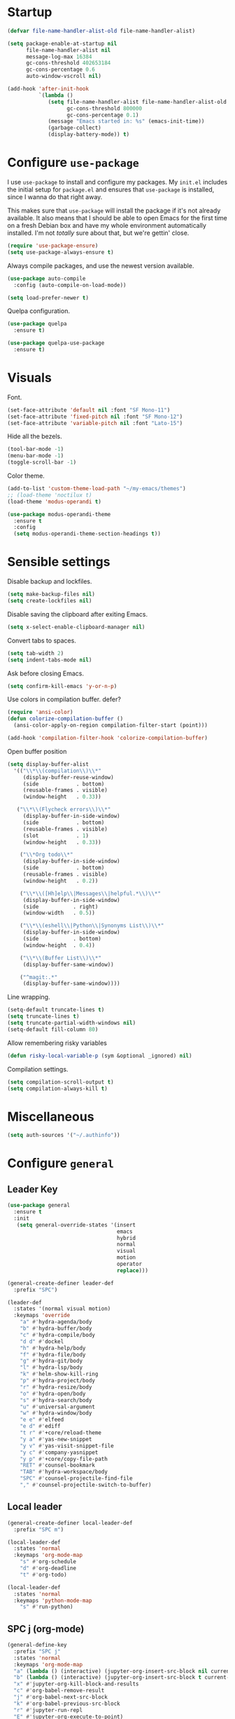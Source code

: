 * Startup
#+begin_src emacs-lisp :results none
  (defvar file-name-handler-alist-old file-name-handler-alist)

  (setq package-enable-at-startup nil
        file-name-handler-alist nil
        message-log-max 16384
        gc-cons-threshold 402653184
        gc-cons-percentage 0.6
        auto-window-vscroll nil)

  (add-hook 'after-init-hook
            `(lambda ()
               (setq file-name-handler-alist file-name-handler-alist-old
                     gc-cons-threshold 800000
                     gc-cons-percentage 0.1)
               (message "Emacs started in: %s" (emacs-init-time))
               (garbage-collect)
               (display-battery-mode)) t)
#+end_src
* Configure =use-package=
I use =use-package= to install and configure my packages. My =init.el=
includes the initial setup for =package.el= and ensures that
=use-package= is installed, since I wanna do that right away.

This makes sure that =use-package= will install the package if it's
not already available. It also means that I should be able to open
Emacs for the first time on a fresh Debian box and have my whole
environment automatically installed. I'm not /totally/ sure about
that, but we're gettin' close.

#+begin_src emacs-lisp :results none
(require 'use-package-ensure)
(setq use-package-always-ensure t)
#+end_src

Always compile packages, and use the newest version available.
#+begin_src emacs-lisp :results none
(use-package auto-compile
  :config (auto-compile-on-load-mode))

(setq load-prefer-newer t)
#+end_src

Quelpa configuration.
#+begin_src emacs-lisp :results none
(use-package quelpa
  :ensure t)

(use-package quelpa-use-package
  :ensure t)
#+end_src

* Visuals
Font.
#+begin_src emacs-lisp :results none
(set-face-attribute 'default nil :font "SF Mono-11")
(set-face-attribute 'fixed-pitch nil :font "SF Mono-12")
(set-face-attribute 'variable-pitch nil :font "Lato-15")
#+end_src
 
Hide all the bezels.
#+begin_src emacs-lisp :results none
(tool-bar-mode -1)
(menu-bar-mode -1)
(toggle-scroll-bar -1)
#+end_src

Color theme.
#+begin_src emacs-lisp :results none
(add-to-list 'custom-theme-load-path "~/my-emacs/themes")
;; (load-theme 'noctilux t)
(load-theme 'modus-operandi t)
#+end_src
 
#+begin_src emacs-lisp :results none
(use-package modus-operandi-theme
  :ensure t
  :config 
  (setq modus-operandi-theme-section-headings t))
#+end_src

* Sensible settings
Disable backup and lockfiles.
#+begin_src emacs-lisp :results none
(setq make-backup-files nil)
(setq create-lockfiles nil)
#+end_src

Disable saving the clipboard after exiting Emacs.
#+begin_src emacs-lisp :results none
(setq x-select-enable-clipboard-manager nil)
#+end_src

Convert tabs to spaces.
#+begin_src emacs-lisp :results none
(setq tab-width 2)
(setq indent-tabs-mode nil)
#+end_src

Ask before closing Emacs.
#+begin_src emacs-lisp :results none
(setq confirm-kill-emacs 'y-or-n-p)
#+end_src

Use colors in compilation buffer.
defer?
#+begin_src emacs-lisp :results none
(require 'ansi-color)
(defun colorize-compilation-buffer ()
  (ansi-color-apply-on-region compilation-filter-start (point)))
  
(add-hook 'compilation-filter-hook 'colorize-compilation-buffer)
#+end_src
  
Open buffer position
#+begin_src emacs-lisp :results none
(setq display-buffer-alist
  '(("\\*\\(compilation\\)\\*"
     (display-buffer-reuse-window)
     (side            . bottom)
     (reusable-frames . visible)
     (window-height   . 0.33))

   ("\\*\\(Flycheck errors\\)\\*"
     (display-buffer-in-side-window)
     (side            . bottom)
     (reusable-frames . visible)
     (slot            . 1)
     (window-height   . 0.33))

    ("\\*Org todo\\*"
     (display-buffer-in-side-window)
     (side            . bottom)
     (reusable-frames . visible)
     (window-height   . 0.2))

    ("\\*\\([Hh]elp\\|Messages\\|helpful.*\\)\\*"
     (display-buffer-in-side-window)
     (side           . right)
     (window-width   . 0.5))

    ("\\*\\(eshell\\|Python\\|Synonyms List\\)\\*"
     (display-buffer-in-side-window)
     (side           . bottom)
     (window-height  . 0.4))

    ("\\*\\(Buffer List\\)\\*"
     (display-buffer-same-window))

    ("^magit:.*"
     (display-buffer-same-window))))
#+end_src

Line wrapping.
#+begin_src emacs-lisp :results none
(setq-default truncate-lines t)
(setq truncate-lines t)
(setq truncate-partial-width-windows nil)
(setq-default fill-column 80)
#+end_src
  
Allow remembering risky variables
#+begin_src emacs-lisp :results none
(defun risky-local-variable-p (sym &optional _ignored) nil)
#+end_src

Compilation settings.
#+begin_src emacs-lisp :results none
(setq compilation-scroll-output t)
(setq compilation-always-kill t)
#+end_src

* Miscellaneous
#+begin_src emacs-lisp :results none
(setq auth-sources '("~/.authinfo"))
#+end_src

* Configure =general=
** Leader Key
#+begin_src emacs-lisp :results none
(use-package general
  :ensure t
  :init
   (setq general-override-states '(insert
                                   emacs
                                   hybrid
                                   normal
                                   visual
                                   motion
                                   operator
                                   replace)))

(general-create-definer leader-def 
  :prefix "SPC")

(leader-def
  :states '(normal visual motion)
  :keymaps 'override
    "a" #'hydra-agenda/body
    "b" #'hydra-buffer/body
    "c" #'hydra-compile/body
    "d d" #'dockel
    "h" #'hydra-help/body
    "f" #'hydra-file/body
    "g" #'hydra-git/body
    "l" #'hydra-lsp/body
    "k" #'helm-show-kill-ring
    "p" #'hydra-project/body
    "r" #'hydra-resize/body
    "o" #'hydra-open/body
    "s" #'hydra-search/body
    "u" #'universal-argument
    "w" #'hydra-window/body
    "e e" #'elfeed
    "e d" #'ediff
    "t r" #'+core/reload-theme
    "y a" #'yas-new-snippet
    "y v" #'yas-visit-snippet-file
    "y c" #'company-yasnippet
    "y p" #'+core/copy-file-path
    "RET" #'counsel-bookmark
    "TAB" #'hydra-workspace/body
    "SPC" #'counsel-projectile-find-file
    "," #'counsel-projectile-switch-to-buffer)
#+end_src

** Local leader
#+begin_src emacs-lisp :results none
(general-create-definer local-leader-def
  :prefix "SPC m")

(local-leader-def
  :states 'normal
  :keymaps 'org-mode-map
    "s" #'org-schedule
    "d" #'org-deadline
    "t" #'org-todo)
    
(local-leader-def
  :states 'normal
  :keymaps 'python-mode-map
    "s" #'run-python)
#+end_src

** SPC j (org-mode)
#+begin_src emacs-lisp :results none
(general-define-key 
  :prefix "SPC j"
  :states 'normal
  :keymaps 'org-mode-map
  "a" (lambda () (interactive) (jupyter-org-insert-src-block nil current-prefix-arg))
  "b" (lambda () (interactive) (jupyter-org-insert-src-block t current-prefix-arg))
  "x" #'jupyter-org-kill-block-and-results
  "c" #'org-babel-remove-result
  "j" #'org-babel-next-src-block
  "k" #'org-babel-previous-src-block
  "r" #'jupyter-run-repl
  "E" #'jupyter-org-execute-to-point)
#+end_src

* Use =evil-mode=
  Use =evil-mode=
  #+begin_src emacs-lisp :results none
  (use-package evil
    :ensure t
    :demand
    :init
    (setq evil-want-keybinding nil)
    :config
    (evil-mode 1)
    (setq aw-keys '(?h ?j ?k ?l ?a ?s ?d ?f))
    :bind (:map evil-motion-state-map
          ("C-w C-w" . ace-window)
          ("C-w w"   . ace-window)))
  
  (use-package evil-collection
    :after evil
    :ensure t
    :config
      (evil-collection-init))
    
  (setq evil-ex-substitute-global t)
  #+end_src

  Use =evil-commentary=
  #+begin_src emacs-lisp :results none
  (use-package evil-commentary
     :after evil)
  (evil-commentary-mode)
  #+end_src
  
  Use =evil-surround=
  #+begin_src emacs-lisp :results none
  (use-package evil-surround
     :ensure t
     :after evil
     :config
       (global-evil-surround-mode 1))
  #+end_src

* Configure =hydra=
  #+begin_src emacs-lisp :results none
  (use-package hydra
   :custom 
     (head-hint nil)
     (hydra-key-format-spec "[%s]"))
  #+end_src
  
** Agenda
#+begin_src emacs-lisp :results none
(defhydra hydra-agenda (:color blue)
  "
  ^
  ^Agenda^     
  ^────^───────────
  _a_ Agenda
  _w_ Weekly agenda
  _d_ Daily agenda
  _t_ Agenda tag view
  _h_ Agenda hot view
  ^^        
  ^^        
  "
  ("a" #'org-agenda)
  ("w" #'+agenda/weekly-agenda)
  ("d" #'+agenda/daily-agenda)
  ("t" #'+agenda/filter-by-tag)
  ("h" #'+agenda/filter-by-tag-hot))
 #+end_src
** Compile
  #+begin_src emacs-lisp :results none
  (defhydra hydra-compile (:color blue)
    "
    ──────────────────────────────
    _x_ Flycheck list errors
    _c_ Compile
    _C_ Recompile
    ^^        
    "
    ("x" #'flycheck-list-errors)
    ("c" #'compile)
    ("C" #'recompile))
  #+end_src
** Dired
  #+begin_src emacs-lisp :results none
  (defhydra hydra-dired-bookmarks (:color blue)
    "
    ──────────────────────────────
    _s_ ~/studies
    _S_ ~/scripts
    _d_ ~/Downloads
    _D_ ~/Dropbox
    _t_ ~/codeheroes/research-repo/thesis
    _w_ ~/codeheroes/chatbotize
    ^^        
    "
    ("s" (lambda () (interactive) (dired "~/studies")))
    ("S" (lambda () (interactive) (dired "~/scripts")))
    ("d" (lambda () (interactive) (dired "~/Downloads")))
    ("D" (lambda () (interactive) (dired "~/Dropbox")))
    ("t" (lambda () (interactive) (dired "~/codeheroes/research-repo/thesis")))
    ("w" (lambda () (interactive) (dired "~/codeheroes/chatbotize"))))
  #+end_src
** File 
#+begin_src emacs-lisp :results none
(defhydra hydra-file (:color blue)
  "
      ^
      ^File^     
      ^────^──────────────────────────────────────────────────────────
      _f_ Find                             _e_ resources.org
      _r_ Recent                           _i_ inbox.org
      _d_ dotfiles                         _p_ private.org
      _c_ Config                           _s_ studies.org
      _t_ Theme                            _w_ work.org
      _x_ XMonad
      ^^        
      ^^        
      "
  ("f" #'counsel-find-file)
  ("r" #'counsel-recentf)
  ("i" (lambda () (interactive)(find-file "~/Dropbox/org/todo/inbox.org")))
  ("w" (lambda () (interactive)(find-file "~/Dropbox/org/todo/work.org")))
  ("p" (lambda () (interactive)(find-file "~/Dropbox/org/todo/private.org")))
  ("e" (lambda () (interactive)(find-file "~/Dropbox/org/resources/resources.org")))
  ("s" (lambda () (interactive)(find-file "~/Dropbox/org/todo/studies.org")))
  ("d" (lambda () (interactive)(dired "~/dotfiles")))
  ("c" (lambda () (interactive)(find-file "~/my-emacs/configuration.org")))
  ("t" (lambda () (interactive)(find-file "~/my-emacs/themes/noctilux-theme.el")))
  ("x" (lambda () (interactive)(find-file "~/.xmonad/xmonad.hs"))))
  #+end_src

** Project 
#+begin_src emacs-lisp :results none
(defhydra hydra-project (:color blue)
  "
    ^
    ^Project^     
    ^────^───────────
    _a_ Add project
    _c_ Compile project
    _C_ Recompile project
    _p_ Switch project
    _f_ Find project file
    _i_ Invalidate project cache
    _t_ Add current project to treemacs
    _s_ Save project files
    ^^        
    ^^        
    "
  ("a" #'projectile-add-known-project)
  ("c" #'projectile-compile-project)
  ("C" #'projectile-repeat-last-command)
  ("f" (lambda () (interactive) (counsel-projectile-ag "--nonumbers")))
  ("p" #'counsel-projectile-switch-project)
  ("i" #'projectile-invalidate-cache)
  ("t" #'treemacs-add-and-display-current-project)
  ("s" #'projectile-save-project-buffers)
  ("w" #'+projectile/search-word-under-cursor))
#+end_src

** Buffer
#+begin_src emacs-lisp :results none
(defhydra hydra-buffer (:color blue)
  "
    ^
    ^Buffer^     
    ^──────^───────────────
    _b_ Ivy switch buffer
    _c_ Open *compilation* buffer
    _n_ Next buffer
    _N_ New buffer
    _k_ Kill buffer
    _p_ Previous buffer
    ^^        
    ^^        
    "
  ("b" #'ivy-switch-buffer)
  ("c" (lambda () (interactive) (switch-to-buffer "*compilation*")))
  ("n" #'next-buffer)
  ("N" #'+core/empty-buffer)
  ("p" #'previous-buffer)
  ("k" #'kill-current-buffer))
#+end_src

** Git 
   #+begin_src emacs-lisp :results none
     (defhydra hydra-forge (:color blue)
       "
       ^
       ^Forge^     
       ^────^───────────
       _a_ Assign reviewer
       _b_ Browse
       _c_ Create PR
       _p_ Browse PR
       ^^        
       "
       ("a" #'forge-edit-topic-review-requests)
       ("b" #'forge-browse-remote)
       ("c" #'forge-create-pullreq)
       ("p" #'forge-browse-pullreq))
   #+end_src
   
   #+begin_src emacs-lisp :results none
   (defhydra hydra-git (:color blue)
     "
     ^
     ^Git^     
     ^────^───────────
     _g_ Magit status
     _i_ Magit init
     _p_ Magit push
     _r_ Remote (forge)
     _t_ Timemachine
     ^^        
     "
     ("g" #'magit-status)
     ("i" #'magit-init)
     ("p" #'magit-push)
     ("r" #'hydra-forge/body)
     ("t" #'git-timemachine))
   #+end_src

** LSP
#+begin_src emacs-lisp :results none
  (defhydra hydra-lsp (:color blue)
    "
    ^
    ^LSP^     
    ^────^───────────
    _b_ Metals build import
    _d_ Go to type definition
    _s_ Describe session
    _e_ Error list
    _f_ Format
    _l_ Find symbol
    _t_ LSP Hydra toggle
    _r_ Find references
    _R_ Remove other workspaces
    _i_ Go to implementation
    _I_ Copy Import
    ^^        
    "
    ("b" #'lsp-metals-build-import)
    ("d" #'lsp-find-definition)
    ("s" #'lsp-describe-session)
    ("e" #'lsp-ui-flycheck-list)
    ("f" #'lsp-format-buffer)
    ("l" #'lsp-ivy-workspace-symbol)
    ("t" #'hydra-lsp-toggle/body)
    ("T" #'lsp-treemacs-errors-list)
    ("r" #'lsp-ui-peek-find-references)
    ("R" #'+lsp/remove-other-sessions)
    ("i" #'lsp-goto-implementation)
    ("I" #'+scala/copy-import))
#+end_src

#+begin_src emacs-lisp :results none
 (defhydra hydra-lsp-toggle (:color blue)
    "
    ^
    ^Toggle^     
    ^────^───────────
    _m_ iMenu
    ^^        
    "
    ("m" #'lsp-ui-imenu))
#+end_src
   
** Help
   #+begin_src emacs-lisp :results none
   (defhydra hydra-help (:color blue)
     "
     ^
     ^Help^     
     ^────^───────────
     _k_ Describe key
     _f_ Describe function
     _F_ Describe face
     _v_ Describe variable
     _p_ Describe package
     _m_ Describe mode
     _M_ Describe macro
     _e_ Message buffer
     _l_ Counsel find library
     ^^        
     ^^        
     "
     ("k" #'helpful-key)
     ("f" #'helpful-function)
     ("F" #'describe-face)
     ("v" #'helpful-variable)
     ("p" #'helpful-package)
     ("m" #'describe-mode)
     ("M" #'helpful-macro)
     ("e" #'view-echo-area-messages)
     ("l" #'counsel-find-library))
   #+end_src
   
** Open
#+begin_src emacs-lisp :results none
(defhydra hydra-open (:color blue)
   "
   ^
   ^Open^     
   ^────^───────────
   _p_ Treemacs
   _e_ Eshell
   _E_ Eshell Open In Default
   _o_ Olivetti
   ^^        
   ^^        
   "
   ("p" #'treemacs)
   ("e" #'eshell)
   ("E" #'+eshell/open-in-default)
   ("o" #'porcupine/focus-mode))
 #+end_src

** Search
#+begin_src emacs-lisp :results none
 (defhydra hydra-search (:color blue)
   "
   ^
   ^Search^     
   ^────^───────────
   _i_ Counsel iMenu
   _m_ Monorepo Counsel Rg
   _f_ Monorepo Counsel Find File
   _s_ Surround 
   ^^        
   "
   ("i" #'counsel-imenu)
   ("m" #'+work/counsel-monorepo)
   ("f" #'+work/counsel-find-file-monorepo)
   ("s" #'hydra-surround/body))
 #+end_src
 
#+begin_src emacs-lisp :results none
 (defhydra hydra-surround (:color blue)
   "
   ^
   ^Surround^     
   ^────^───────────
   _l_ List
   _o_ Option
   _i_ IO
   _f_ Future
   ^^        
   "
   ("l" #'+scala/surround-word-with-list)
   ("o" #'+scala/surround-word-with-option)
   ("i" #'+scala/surround-word-with-io)
   ("f" #'+scala/surround-word-with-future))
 #+end_src
 
** Workspace
 #+begin_src emacs-lisp :results none 
 (defhydra hydra-workspace (:color blue)
   "
   ^
   ^Workspace^     
   ^─────────^───────────
   _c_ Create workspace
   _d_ Kill workspace
   _n_ Create named workspace
   _k_ Kill workspace
   _r_ Rename workspace
   ^^        
   ^^        
   "
   ("c" #'persp-switch)
   ("d" #'persp-kill)
   ("n" (lambda () (interactive) (persp-switch (generate-new-buffer-name "workspace"))))
   ("k" #'persp-kill)
   ("r" #'persp-rename))
 #+end_src
** Window
#+begin_src emacs-lisp :results none
  (defhydra hydra-window (:color blue)
    "
    ^ 
    _u_ Winner undu
    _r_ Winner redo
    _f_ Floating window
    _j_ Regular window at bottom 
    _l_ Regular window on right
    ^^
    ^^ 
    "
    ("u" #'winner-undo)
    ("r" #'winner-redo)
    ("f" #'+core/to-floating-frame)
    ("l" #'+core/to-regular-right-window)
    ("j" #'+core/to-regular-bottom-window))
#+end_src
** Resize
#+begin_src emacs-lisp :results none
 (defhydra hydra-resize (:color blue)
   "
   ^
   ^Resize^     
   ^────^───────────
   _h_ evil-window-decrease-width
   _l_ evil-window-increase-width
   ^^        
   "
   ("h" #'evil-window-decrease-width)
   ("l" #'evil-window-increase-width))
 #+end_src

* Global keybindings 
Buffer commands.
#+begin_src emacs-lisp :results none
(global-set-key (kbd "C-x C-x") #'save-buffer)
(global-set-key (kbd "C-x C-b") #'ibuffer)
(global-set-key (kbd "C-c b n") #'next-buffer)
(global-set-key (kbd "C-c b p") #'previous-buffer)
#+end_src


Evaluation commancs.
#+begin_src emacs-lisp :results none
(global-set-key (kbd "C-c e b") #'eval-buffer)
#+end_src


Dired jump.
#+begin_src emacs-lisp :results none
(global-set-key (kbd "C-x C-j") 'dired-jump)
#+end_src

Toggle line truncation.
#+begin_src emacs-lisp :results none
(global-set-key (kbd "C-x w") 'toggle-truncate-lines)
#+end_src

Easier movements between splits.
#+begin_src emacs-lisp :results none
(global-set-key (kbd "C-h") #'evil-window-left)
(global-set-key (kbd "C-j") #'evil-window-down)
(global-set-key (kbd "C-k") #'evil-window-up)
(global-set-key (kbd "C-l") #'evil-window-right)
#+end_src

Only window.
#+begin_src emacs-lisp :results none
(global-set-key (kbd "C-c o") #'delete-other-windows)
#+end_src

Winner mode.
#+begin_src emacs-lisp :results none
(global-set-key (kbd "C-c h") #'winner-undo)
(global-set-key (kbd "C-c l") #'winner-redo)
#+end_src

Vim-like screen jumping.
#+begin_src emacs-lisp :results none
(global-set-key (kbd "C-u") #'evil-scroll-up)
#+end_src

Use "C-w d" to close a window.
#+begin_src emacs-lisp :results none
(define-key evil-window-map (kbd "d") #'evil-window-delete)
#+end_src

Use =zoom-window=.
#+begin_src emacs-lisp :results none
(define-key evil-window-map (kbd "o") #'zoom-window-zoom)
(define-key evil-window-map (kbd "C-o") #'zoom-window-zoom)
#+end_src

Use =org-capture=.
#+begin_src emacs-lisp :results none
(global-set-key (kbd "C-c c") #'org-capture)
#+end_src

Scale text.
#+begin_src emacs-lisp :results none
(global-set-key (kbd "C-+") #'text-scale-increase)
(global-set-key (kbd "C--") #'text-scale-decrease)
#+end_src
  
* Misc Functions
 #+begin_src emacs-lisp :results none
(defun +core/empty-buffer () 
   (interactive)
   (switch-to-buffer (generate-new-buffer "empty")))
 #+end_src
 
 #+begin_src emacs-lisp :results none
(defun +core/copy-file-path ()
  (interactive)
  (kill-new (buffer-file-name)))
 #+end_src
 
 #+begin_src emacs-lisp :results none
 (defun +core/reload-theme ()
    (interactive)
    (let ((theme (-first-item custom-enabled-themes)))
       (load-theme theme t)))
 #+end_src
 
 Search Monorepo.
 #+begin_src emacs-lisp :results none
(defun +work/counsel-monorepo ()
  (interactive)
  (counsel-rg "" "/home/porcupine/codeheroes/chatbotize/monorepo" "--iglob !*.lock"))

(defun +work/counsel-find-file-monorepo ()
  (interactive)
  (counsel-git))
 #+end_src
 
 Based on excelent [[https://protesilaos.com/dotemacs/#h:0077f7e0-409f-4645-a040-018ee9b5b2f2][LINK]]
 #+begin_src emacs-lisp :results none
   (defun +core/to-floating-frame()
     (interactive)
     (delete-window)
     (make-frame '((name . "floating")
                   (window-system . x)
                   (minibuffer . nil))))

    (defun +core/to-regular-bottom-window()
       (interactive)
       (+core/to-regular-window `bottom))

   (defun +core/to-regular-right-window()
      (interactive)
      (+core/to-regular-window `right))

    (defun +core/to-regular-window(position)
      (let ((buffer (current-buffer)))
        (with-current-buffer buffer
          (delete-window)
          (pcase position
            (`bottom (display-buffer-at-bottom buffer nil))
            (`right (display-buffer-in-direction buffer '((direction . right))))))))
 #+end_src
  
  #+begin_src emacs-lisp :results none
 (defun +core/surround-word-with (left right)
   (backward-to-word 1)
   (forward-to-word 1)
   (kill-word 1)
   (insert left)
   (yank)
   (insert right))
  #+end_src

* Configure =which-key=
  #+begin_src emacs-lisp :results none
    (use-package which-key
      :ensure t
      :defer t
      :init (which-key-mode))
  #+end_src
  
* Configure =avy= / =evil-easymotion= / =evil-snipe=
  #+begin_src emacs-lisp :results none
  (use-package avy 
    :defer t)
    
  (use-package evil-easymotion
    :defer t)
  #+end_src
  
  #+begin_src emacs-lisp :results none
  (define-key evil-motion-state-map (kbd "g s k") #'evilem-motion-previous-line)
  (define-key evil-motion-state-map (kbd "g s j") #'evilem-motion-next-line)
  (define-key evil-motion-state-map (kbd "g s f") #'evil-avy-goto-char)
  (define-key evil-motion-state-map (kbd "g s s") #'evil-avy-goto-char-2)
  #+end_src

  Use =evil-snipe=
  #+begin_src emacs-lisp :results none
  (use-package evil-snipe 
     :after evil)
     
  ;;(require 'evil-snipe)
  #+end_src
  
* Configure =perspecitve=
Use [[https://github.com/nex3/perspective-el][perspective]] to manage workspaces.
#+begin_src emacs-lisp :results none
  (use-package perspective 
    :defer 5
    :init
      (persp-mode)
    :config 
      (define-key evil-normal-state-map (kbd "gt") #'persp-next)
      (define-key evil-normal-state-map (kbd "gT") #'persp-prev))
#+end_src

* Configure =ivy= / =counsel= / =swiper=
  Default =ivy= configuration.
  #+begin_src emacs-lisp :results none
    (use-package ivy
       :config
         (setq ivy-use-virtual-buffers t)
         (setq ivy-initial-inputs-alist nil)
         (setq enable-recursive-minibuffers t)
         (setq search-default-mode #'char-fold-to-regexp)
         (ivy-mode 1)
         (global-set-key (kbd "C-c C-r") 'ivy-resume)
         (global-set-key (kbd "<f6>") 'ivy-resume))

    (use-package swiper
      :after ivy
      :config
        (global-set-key "\C-s" 'swiper))

    (use-package counsel 
      :after ivy
      :config
        (global-set-key (kbd "M-x") 'counsel-M-x)
        (global-set-key (kbd "C-x C-f") 'counsel-find-file)
        (global-set-key (kbd "C-c g") 'counsel-git)
        (global-set-key (kbd "C-c j") 'counsel-git-grep)
        (global-set-key (kbd "C-c k") 'counsel-ag)
        (define-key minibuffer-local-map (kbd "C-r") 'counsel-minibuffer-history))

    ;; sorts counsel-M-x by recently used
    (use-package smex :after counsel)
  #+end_src
  
  Recentf configuration.
  #+begin_src emacs-lisp :results none
  (setq recentf-max-saved-items 200)
  #+end_src
  
 #+begin_src emacs-lisp :results none
(use-package ivy-posframe
  :ensure
  :after ivy
  :config
  (setq ivy-posframe-parameters
        '((no-accept-focus . t)
          (left-fringe . 2)
          (right-fringe . 2)
          (internal-border-width . 2)))

  ;; (setq ivy-posframe-display-functions-alist
  ;;       '((complete-symbol . ivy-posframe-display-at-point)
  ;;         (swiper . ivy-display-function-fallback)
  ;;         (t . ivy-posframe-display-at-frame-center)))

  (setq ivy-posframe-display-functions-alist
      '((complete-symbol . ivy-posframe-display-at-point)
        (t . ivy-display-function-fallback)))
        (ivy-posframe-mode 1))
  #+end_src
* Configure =flycheck=
  #+begin_src emacs-lisp :results none
    (use-package flycheck
      :defer t
      :init (global-flycheck-mode)
      :bind (:map evil-normal-state-map 
            ("[ e" . flycheck-previous-error)
            ("] e" . flycheck-next-error))

      :config 
        (setq-default flycheck-disabled-checkers '(emacs-lisp-checkdoc)))
  #+end_src
* Configure =org=
** Core
#+begin_src emacs-lisp :results none
(use-package org
  :ensure org-plus-contrib
  :config 
  (require 'org-tempo)

  (setq org-fontify-done-headline t)
  (setq org-use-fast-todo-selection 'expert)

  (setq org-todo-keywords
	'((sequence "TODO(t)" "PROJECT(p)" "STRT(s)" "SOMEDAY(S)" "WAIT(w)" "|" "DONE(d!)" "KILL(k)")
          (sequence "[ ](T)" "[-](S)" "[?](W)" "|" "[X](D)")))

  (evil-collection-define-key 'normal 'org-mode-map
    (kbd "C-k") 'evil-window-up
    (kbd "C-j") 'evil-window-down)

  :bind
  (:map evil-normal-state-map
	("C-k" . evil-window-up)
	("C-j" . evil-window-down)
	("RET" . +org/dwim))
  :hook (org-mode . org-indent-mode))
#+end_src

#+begin_src emacs-lisp :results none
(use-package org-bullets
   :after org
   :hook (org-mode . org-bullets-mode))
#+end_src
  
Do not ask whether it is save to evaluate a snippet of code.
#+begin_src emacs-lisp :results none 
(setq org-confirm-babel-evaluate nil)
#+end_src

Enlarge LaTeX font.
#+begin_src emacs-lisp :results none
(setq org-format-latex-options (plist-put org-format-latex-options :scale 1.5))
#+end_src

Automatically save archive buffer after archiving a task.
#+begin_src emacs-lisp :results none
(defun org-archive-save-buffer ()
  (let ((afile (car (org-all-archive-files))))
    (if (file-exists-p afile)
      (let ((buffer (find-file-noselect afile)))
          (with-current-buffer buffer
            (save-buffer)))
      (message "Ooops ... (%s) does not exist." afile))))

(add-hook 'org-archive-hook 'org-archive-save-buffer)
#+end_src
 
Org tag placement.
#+begin_src emacs-lisp :results none
(setq org-tags-column -1)
#+end_src

** Org Agenda 
#+begin_src emacs-lisp :results none
 (use-package evil-org
 :ensure t
 :after org
 :config
 (add-hook 'org-mode-hook 'evil-org-mode)
 (add-hook 'evil-org-mode-hook
(lambda ()
(evil-org-set-key-theme)))
 (require 'evil-org-agenda)
 (evil-org-agenda-set-keys))
#+end_src

#+begin_src emacs-lisp :results none
(setq org-agenda-files '(
   "~/Dropbox/org/todo/private.org"
   "~/Dropbox/org/todo/studies.org"
   "~/Dropbox/org/todo/work.org"))
#+end_src

#+begin_src emacs-lisp :results none
(defun +org-agenda/created-today-group (item)
  (let* ((marker (get-text-property 0 'org-marker item))
         (property (org-entry-get marker "CreatedAt")))
    property))

(use-package org-super-agenda
  :hook (org-agenda-mode . org-super-agenda-mode)
  :config
    (setq org-super-agenda-groups
      '(
        ;; (:name "Today" :and (:time-grid t :not (:pred +org-agenda/created-today-group)))
        (:name "Today" :and (:time-grid t))
        ;; (:name "Added today" :pred +org-agenda/created-today-group)
        (:name "Hot" :tag "@hot")
        (:name "Habits" :habit t))))
#+end_src

#+begin_src emacs-lisp :results none
(defun +agenda/weekly-agenda ()
  (interactive)
  (org-agenda nil "a"))
  
(defun +agenda/daily-agenda ()
  (interactive)
  (let ((org-agenda-span 1))
    (org-agenda nil "a")))

(defun +agenda/filter-by-tag ()
  (interactive)
  (org-tags-view t nil))

(defun +agenda/filter-by-tag-hot ()
  (interactive)
  (org-tags-view t "@hot"))
#+end_src
** Academic
#+begin_src emacs-lisp :results none
(use-package org-ref :defer t)
#+end_src
 
#+begin_src emacs-lisp :results none
(use-package academic-phrases :defer t)
#+end_src
   
** Org Capture
#+begin_src emacs-lisp :results none
(setq org-default-notes-file (concat org-directory "~/Dropbox/org/todo/notes.org"))

(setq org-capture-templates
      '(("i" "Inbox" entry (file "~/Dropbox/org/todo/inbox.org")
         "* TODO %?
:PROPERTIES:
:CreatedAt: %T
:END:\n" )
        ("s" "Studies" entry (file "~/Dropbox/org/todo/studies.org")
         "* TODO %?
:PROPERTIES:
:CreatedAt: %T
:END:\n")
        ("m" "Master" entry (file+headline "~/Dropbox/org/todo/studies.org" "Master Thesis")
         "* TODO %?
:PROPERTIES:
:CreatedAt: %T
:END:\n" )
        ("p" "Private" entry (file "~/Dropbox/org/todo/private.org")
         "* TODO %?
:PROPERTIES:
:CreatedAt: %T
:END:\n" )
        ("w" "Work" entry (file "~/Dropbox/org/todo/work.org")
         "* TODO %?
:PROPERTIES:
:CreatedAt: %T
:END:\n" )))
#+end_src

** Org Babel
#+begin_src emacs-lisp :results none
(use-package ob-ammonite
  :ensure t
  :defer t)
#+end_src

#+begin_src emacs-lisp :results none
(use-package ob-ipython
  :ensure t
  :defer t)
#+end_src

Load languages.
#+begin_src emacs-lisp :results none
(org-babel-do-load-languages 'org-babel-load-languages
 '((shell . t)
   (emacs-lisp . t)
   ;; (ipython . t)
   (python . t)
   (ammonite . t)
   (jupyter . t)
   (haskell . t)))
#+end_src

Fix tab indentation in source blocks.
#+begin_src emacs-lisp :results none
(setq org-src-fontify-natively t)
(setq org-src-tab-acts-natively t)
(setq org-src-preserve-indentation t)
#+end_src

Setup images.
#+begin_src emacs-lisp :results none
(setq org-startup-with-inline-images t)

(add-hook 'org-babel-after-execute-hook 'org-redisplay-inline-images)
#+end_src

Change the image background. 
#+begin_src emacs-lisp :results none
(defun create-image-with-background-color (args)
  "Specify background color of Org-mode inline image through modify `ARGS'."
  (let* ((file (car args))
         (type (cadr args))
         (data-p (caddr args))
         (props (cdddr args)))
    ;; get this return result style from `create-image'
    (append (list file type data-p)
            (list :background  "#F0E68C")
            props)))

(advice-add 'create-image :filter-args
            #'create-image-with-background-color)
#+end_src

** Org Roam
#+begin_src emacs-lisp :results none
(use-package org-roam
      :ensure t
      :hook (after-init-hook . org-roam-mode)
      :bind (:map org-roam-mode-map
              (("C-c n l" . org-roam)
               ("C-c n f" . org-roam-find-file)
               ("C-c n g" . org-roam-graph-show))
              :map org-mode-map
              (("C-c n i" . org-roam-insert))
              (("C-c n I" . org-roam-insert-immediate)))
      :config 
        (setq org-roam-directory "/home/porcupine/Dropbox/org-roam")
        (setq org-roam-graph-viewer "/usr/bin/brave-browser")
        (require 'org-roam-protocol))
#+end_src

** Functions
#+begin_src emacs-lisp :results none
(defun +org/dwim ()
  (interactive)
  (let* ((context (org-element-context))
         (type (org-element-type context)))

    (pcase type
      (`headline
       (let ((todo-keyword (org-element-property :todo-keyword context)))
	 (pcase todo-keyword
	   (`"[ ]" (org-todo "[-]"))
	   (`"[-]" (org-todo "[X]"))
	   (`nil (message "+org/dwim - ignore"))
           (default (org-todo)))))
      (`link
       (org-open-at-point)))))
#+end_src

* Configure =yasnippet=
  #+begin_src emacs-lisp :results none
  (use-package yasnippet
    :defer 5
    :config 
      (yas-global-mode))
  #+end_src
  
* Configure =projectile=
 #+begin_src emacs-lisp :results none
   (use-package projectile 
     :ensure t
     :defer t
     :config
       (projectile-global-mode)
       (setq projectile-project-search-path '("~/codeheroes/chatbotize/monorepo"))
       (setq projectile-enable-caching t)
       (setq projectile-project-root-files-functions #'(projectile-root-top-down
                                                          projectile-root-top-down-recurring
                                                          projectile-root-bottom-up
                                                          projectile-root-local))

       ;; (setq projectile-project-root-files-functions #'(projectile-root-bottom-up))

       ;; TODO: think whether this one is needed
       (projectile-register-project-type 'scala '("build.sbt")))

   (use-package counsel-projectile
      :after projectile) 
 #+end_src
 
#+begin_src emacs-lisp :results none
(defun +projectile/search-word-under-cursor ()
  (interactive)
  (let ((counsel-projectile-ag-initial-input (current-word)))
    (counsel-projectile-ag)))
#+end_src

* Configure =magit=
 #+begin_src emacs-lisp :results none
 (use-package magit :defer t)
 (use-package evil-magit :after magit)
 (use-package forge :after magit)
 #+end_src
 
 vc-annotate options.
 #+begin_src emacs-lisp :results none
;; (setq vc-git-annotate-switches '("-c"))
 #+end_src

* Configure =git-timemachine=
 #+begin_src emacs-lisp :results none
  (use-package git-timemachine 
    :ensure t
    :defer t)
 #+end_src

* Configure =treemacs=
#+begin_src emacs-lisp :results none
   (use-package treemacs 
      :ensure t
      :defer t
      :config 
        (define-key treemacs-mode-map (kbd "SPC o p") #'treemacs)
        (setq treemacs-width 60))

   (use-package treemacs-evil
     :after treemacs 
     :bind (:map evil-treemacs-state-map 
           ("SPC u" . #'universal-argument))
     :config
       (define-key evil-treemacs-state-map (kbd "SPC o p") #'treemacs))

   (use-package treemacs-projectile
     :after treemacs)
#+end_src

#+begin_src emacs-lisp :results none
(defun +treemacs/add-current-project-as-only ()
  (interactive)
  (-each (treemacs-workspace->projects (treemacs-current-workspace))
    #'treemacs-do-remove-project-from-workspace)
  (treemacs-add-and-display-current-project))
#+end_src

* Configure =doom-modeline=
#+begin_src emacs-lisp :results none
(use-package doom-modeline
  :ensure t 
  :config 
    (setq doom-modeline-height 35)
    (setq doom-modeline-vcs-max-length 40)
    (setq doom-modeline-enable-word-count t)
    (set-face-attribute 'mode-line nil :height 115)
    (doom-modeline-mode))
#+end_src
* Configure =zoom-window=
 #+begin_src emacs-lisp :results none
   (use-package zoom-window 
      :ensure t
      :defer t
      :config
        (custom-set-variables
          '(zoom-window-mode-line-color "#4682B4")))
 #+end_src
* Configure =company=
  #+begin_src emacs-lisp :results none
  (use-package company
    :defer t
    :config
      (global-company-mode 1)
      (with-eval-after-load 'company
          (define-key company-mode-map (kbd "C-<space>") #'company-complete)
          (define-key company-active-map (kbd "<return>") #'company-complete-selection)
          (define-key company-active-map (kbd "<tab>") #'company-complete-common)
          (define-key company-active-map (kbd "TAB") #'company-complete-common))
      (setq company-backends '(company-lsp company-capf company-yasnippet company-dabbrev company-elisp))
      (setq company-dabbrev-downcase nil))
  #+end_src
* Configure =helpful=
 #+begin_src emacs-lisp :results none
 (use-package helpful :defer t)
 #+end_src

* Configure =keychain=
  #+begin_src emacs-lisp :results none
  (use-package keychain-environment
     :ensure t
     :defer 5
     :config (keychain-refresh-environment))
  #+end_src

* Configure =ox-reveal=
#+begin_src emacs-lisp :results none
(use-package ox-reveal
  :defer t)
  
(use-package org-re-reveal
  :defer t)
#+end_src

* Configure =jupyter=
#+begin_src emacs-lisp :results none
(use-package jupyter
  :defer t)
#+end_src

* Configure =emojify=
defer?
#+begin_src emacs-lisp :results none
(use-package emojify 
   :ensure t
   :config
     (set-fontset-font t 'unicode " Noto Color Emoji" nil 'prepend))
#+end_src

* Configure =dired=
#+begin_src emacs-lisp :results none
  (defun +dired/open-externally ()
    (interactive)
     
    (call-process "xdg-open" nil 0 nil (dired-get-filename)))
    ;; (call-process "zathura" nil 0 nil (dired-get-filename))

  (evil-collection-define-key 'normal 'dired-mode-map
    "ge" #'+dired/open-externally
    "'" #'hydra-dired-bookmarks/body)
#+end_src

#+begin_src emacs-lisp :results none
  (use-package dired-subtree
    :ensure t
    :after dired
    :bind (:map dired-mode-map
                ("<tab>" . dired-subtree-toggle)
                ("<C-tab>" . dired-subtree-cycle)
                ("<backtab>" . dired-subtree-remove)))

  (setq dired-listing-switches "-alh")
#+end_src
* Configure =ediff=
#+begin_src emacs-lisp :results none
(use-package ediff
  :ensure t 
  :defer t
  :config
    (setq ediff-window-setup-function 'ediff-setup-windows-plain)
    (setq ediff-split-window-function 'split-window-horizontally)
    (setq ediff-forward-word-function 'forward-char))
#+end_src

* Languages
** Common
#+begin_src emacs-lisp :results none
(defface todo-comment-face
  '((t :foreground "#ff5555"
       :weight bold
       :underline t
       ))
  "TODO Comment Face")
#+end_src

** Dockerfile
#+begin_src emacs-lisp :results none
(use-package dockerfile-mode
  :defer t
  :config
    (add-to-list 'auto-mode-alist '("Dockerfile\\'" . dockerfile-mode)))
#+end_src
** Python
Setup =python-mode=.
#+begin_src emacs-lisp :results none
(use-package python-mode
   :ensure t
   :defer t)

;; (setq
;;   python-shell-interpreter "ipython"
;;   python-shell-interpreter-args "-i")
#+end_src
   
#+begin_src emacs-lisp :results none
(use-package pyenv-mode
  :after python-mode
  :hook (python-mode . pyenv-mode)
  :config
    (let ((pyenv-path (expand-file-name "~/.pyenv/bin")))
         (setenv "PATH" (concat pyenv-path ":" (getenv "PATH")))
         (add-to-list 'exec-path pyenv-path)))

(use-package pyvenv
  :ensure t
  :after pyenv-mode
  :hook (pyenv-mode . pyvenv-mode))
#+end_src

#+begin_src emacs-lisp :results none
(defun +pyvenv/set-to-pyenv ()
  (interactive)
  (pyvenv-activate
     (pyenv-mode-full-path (pyenv-mode-version))))
#+end_src

#+begin_src emacs-lisp :results none
(use-package blacken
  :after python-mode
  :hook (python-mode . blacken-mode))
#+end_src

#+begin_src emacs-lisp :results none
(use-package lsp-python-ms
  :ensure t
  :after python-mode
  :init (setq lsp-python-ms-auto-install-server t)
  :hook (
         (python-mode . lsp-deferred)
         (python-mode . (lambda ()
                          ;; (setq lsp-python-ms-extra-paths '())
                          (require 'lsp-python-ms)))))
#+end_src


#+begin_src emacs-lisp :results none
(font-lock-add-keywords 'python-mode
 '(("\\(TODO\\):" 1 'todo-comment-face prepend)))
#+end_src

** Scala
scala-mode
#+begin_src emacs-lisp :results none
  (use-package scala-mode
    :ensure t
    :mode "\\.s\\(cala\\|bt\\)$")
#+end_src

sbt-mode
#+begin_src emacs-lisp :results none
  (use-package sbt-mode
    :after scala-mode
    :commands sbt-start sbt-command
    :config
      (substitute-key-definition
         'minibuffer-complete-word
         'self-insert-command
          minibuffer-local-completion-map)

      (setq sbt:program-options '("-Dsbt.supershell=false")))
#+end_src

#+begin_src emacs-lisp :results none
(defun +scala/copy-import ()
    (interactive)
    (setq import
      (replace-regexp-in-string "package" "import"
      (concat
        (car (split-string (buffer-string) "\n"))
        "."
        (thing-at-point 'word))))

    (message "Copied: %s" import)
    (kill-new import))
#+end_src

#+begin_src emacs-lisp :results none
(defun +scala/surround-word-with-list ()
  (interactive)
  (+core/surround-word-with "List[" "]"))
  
(defun +scala/surround-word-with-option ()
  (interactive)
  (+core/surround-word-with "Option[" "]"))
  
(defun +scala/surround-word-with-future ()
  (interactive)
  (+core/surround-word-with "Future[" "]"))
  
(defun +scala/surround-word-with-io ()
  (interactive)
  (+core/surround-word-with "IO[" "]"))
#+end_src

TODO colors.
#+begin_src emacs-lisp :results none
(font-lock-add-keywords 'scala-mode
 '(("\\(TODO\\):" 1 'todo-comment-face prepend)))
#+end_src

** Protobuf
   #+begin_src emacs-lisp :results none
   (use-package protobuf-mode
     :ensure t 
     :defer t)
   
   (defconst my-protobuf-style
     '((c-basic-offset . 4)
      (indent-tabs-mode . nil)))

    (add-hook 'protobuf-mode-hook 
      (lambda () (c-add-style "my-style" my-protobuf-style t)))
   #+end_src
   
** LSP
#+begin_src emacs-lisp :results none
  (use-package lsp-mode
   :hook ((scala-mode . lsp)
          (sh-mode . lsp-deferred))
   :config
         (setq lsp-prefer-flymake nil)
   :bind (:map evil-normal-state-map 
         ("M-w" . +lsp-ui/toggle-doc-focus)          
         ("C-<return>" . lsp-execute-code-action)))
#+end_src

#+begin_src emacs-lisp :results none
(use-package lsp-ui
  :after lsp-mode
  :config 
    (setq lsp-ui-doc-use-childframe nil)
    (add-to-list 'lsp-ui-doc-frame-parameters '(no-accept-focus . t)))
#+end_src

#+begin_src emacs-lisp :results none
(use-package lsp-metals :after lsp-mode scala-mode)
#+end_src

Use =lsp-ivy=.
#+begin_src emacs-lisp :results none
(use-package lsp-ivy
  :after lsp-mode
  :commands lsp-ivy-workspace-symbol)
#+end_src

#+begin_src emacs-lisp :results none
(use-package company-lsp
  :after lsp-mode company
  :custom
   (company-lsp-cache-candidates t)
   (company-lsp-async t)
   (company-lsp-enable-snippet t)
   (company-lsp-enable-recompletion t)
  :commands company-lsp)
#+end_src

#+begin_src emacs-lisp :results none
(defun +lsp-ui/toggle-doc-focus ()
  (interactive)
  (if (lsp-ui-doc--visible-p)
      (lsp-ui-doc-focus-frame)
      (lsp-ui-doc-unfocus-frame)))
#+end_src

Remove other LSP sessions.
#+begin_src emacs-lisp :results none
(defun +lsp/remove-other-sessions ()
    (interactive)
    (-each 
        (-remove-item
            (lsp-find-session-folder (lsp-session) default-directory)
            (lsp-session-folders (lsp-session)))
        #'lsp-workspace-folders-remove))
#+end_src
   
** Yaml
#+begin_src emacs-lisp :results none
(use-package yaml-mode 
  :defer t)
#+end_src

** SQL
#+begin_src emacs-lisp :results none
(defun +sql/align ()
  (interactive)
  (let ((rule
	 (list (list nil
		     (cons 'regexp  "\\(\\s-*\\)\\(VARCHAR\\|NOT NULL\\|TIMESTAMP\\)")
		     (cons 'group 1)
		     (cons 'bogus nil)
		     (cons 'spacing 3)
		     (cons 'repeat t)))))
    (align-region (region-beginning) (region-end) 'entire rule nil nil)))
#+end_src

** Elisp
#+begin_src emacs-lisp :results none
  (defun sm-greek-lambda ()
      (font-lock-add-keywords nil `(("\\<lambda\\>"
          (0 (progn (compose-region (match-beginning 0) (match-end 0)
          ,(make-char 'greek-iso8859-7 107))
          nil))))))

  (add-hook 'emacs-lisp-mode-hook 'sm-greek-lambda)
#+end_src

** Haskell
#+begin_src emacs-lisp :results none
(use-package haskell-mode
  :ensure t
  :defer t
  :config
  (flycheck-haskell-setup))
#+end_src


#+begin_src emacs-lisp :results none
(use-package flycheck-haskell
  :commands flycheck-haskell-setup)
#+end_src

** ReasonML
#+begin_src emacs-lisp :results none
(use-package reason-mode
  :ensure t
  :mode "\\.rei?$"
  :config 
  (require 'lsp-mode)
  (setq lsp-response-timeout 180)
  (lsp-register-client
   (make-lsp-client :new-connection (lsp-stdio-connection "/home/porcupine/tool/reason-language-server")
                    :major-modes '(reason-mode)
                    :notification-handlers (ht ("client/registerCapability" 'ignore))
                    :priority 1
                    :server-id 'reason-ls)))
#+end_src

* Configure =Info=
#+begin_src emacs-lisp :results none
  (use-package info
    :defer t)
    ;; :bind (:map evil-normal-state-map
    ;;   ("RET" . 'Info-follow-nearest-node)))
#+end_src

* Configure =smarparens=
#+begin_src emacs-lisp :results none
(use-package smartparens
  :ensure t
  :config
    (require 'smartparens-config)
    (smartparens-global-mode t)
    (smartparens-global-strict-mode t)
    (show-smartparens-global-mode t)
  :bind (:map smartparens-mode-map
    ("M-l" . sp-forward-slurp-sexp)
    ("M-h" . sp-forward-barf-sexp)
    ("M-S-l" . sp-backward-slurp-sexp)
    ("M-S-h" . sp-backward-barf-sexp)))

(use-package evil-smartparens
  :ensure t
  :after smartparens
  :hook (smartparens-mode . evil-smartparens-mode))

(define-key global-map (kbd "<M-l>") nil)

(smartparens-mode)
#+end_src

* Configure =csv-mode=
#+begin_src emacs-lisp :results none
(use-package csv-mode
  :ensure t
  :defer t)
#+end_src

* Configure =eshell=
#+begin_src emacs-lisp :results none
(defun +eshell/clear ()
   (interactive)
   (eshell/clear 1)
   (eshell-send-input)
   (evil-insert nil))

(defun +eshell/open-in-default ()
  (interactive)
  (let ((current-dir default-directory))
    (eshell)
    (eshell/cd current-dir)
    (+eshell/clear)))
#+end_src

#+begin_src emacs-lisp :results none
(use-package eshell
   :defer t
   :bind (:map eshell-mode-map
          ("C-l" . +eshell/clear)))
#+end_src

* Configure =elfeed=
  #+begin_src emacs-lisp :results none
    (use-package elfeed
      :defer t
      :custom
        (elfeed-search-remain-on-entry t)
      :config
        (setq elfeed-feeds 
              '(("https://michalplachta.com/feed.xml")
                ("https://www.youtube.com/feeds/videos.xml?channel_id=UC6fXiuFCWAnVPwRhBMztLlQ" youtube) ;; Leeren
                ("https://degoes.net/feed.xml")
                ("https://blog.softwaremill.com/feed")
                ("https://sachachua.com/blog/feed" emacs)
                ))
        (setq-default elfeed-search-filter "@6-months-ago +unread")

        (evil-collection-define-key 'normal 'elfeed-search-mode-map
          (kbd "RET") '+elfeed/show-entry
          "b" '+elfeed/browse-url
          "G" 'elfeed-update))

    ;; (use-package elfeed-goodies
    ;;   :after elfeed
    ;;   :config
    ;;     (elfeed-goodies/setup))
  #+end_src
  
  #+begin_src emacs-lisp :results none
    (defun +elfeed/show-entry (entry)
      (interactive (list (elfeed-search-selected :ignore-region)))
      (require 'elfeed-show)
      (when (elfeed-entry-p entry)
        (elfeed-search-update-entry entry)
        (unless elfeed-search-remain-on-entry (forward-line))
        (elfeed-show-entry entry)))

     (defun +elfeed/browse-url (&optional use-generic-p)
       (interactive "P")
       (let ((entries (elfeed-search-selected)))
         (cl-loop for entry in entries
                  do (elfeed-untag entry 'unread)
                  when (elfeed-entry-link entry)
                  do (if use-generic-p
                         (browse-url-generic it)
                       (browse-url it)))
         (unless (or elfeed-search-remain-on-entry (use-region-p))
           (forward-line))))
  #+end_src

* Configure =winner=
#+begin_src emacs-lisp :results none
(use-package winner
  :hook (after-init-hook . winner-mode))
#+end_src

* Configure =string-inflection=
#+begin_src emacs-lisp :results none
(use-package string-inflection 
  :ensure t
  :defer t)
#+end_src

* Configure =eval-expr=
#+begin_src emacs-lisp :results none
(use-package eval-expr
   :ensure t
   :defer t)
#+end_src

* Configure =synosaurus=
#+begin_src emacs-lisp :results none
(use-package synosaurus
  :ensure t
  :defer t)
#+end_src

* Configure =pdf-tools=
#+begin_src emacs-lisp :results none
(use-package pdf-tools
  :ensure t
  :defer t)
#+end_src

* Development
#+begin_src emacs-lisp :results none
(defun load-ejira ()
  (interactive)
  (use-package ejira
    :quelpa (ejira :fetcher github :repo "nyyManni/ejira")
    :init
    (setq jiralib2-url              "https://chatbotize.atlassian.net"
          jiralib2-auth             'token

          ejira-org-directory       "~/.jira"
          ejira-projects            '("CD")

          ejira-priorities-alist    '(("Highest" . ?A)
                                      ("High"    . ?B)
                                      ("Medium"  . ?C)
                                      ("Low" h    . ?D)
                                      ("Lowest"  . ?E))
          ejira-todo-states-alist   '(("To Do"       . 1)
                                      ("In Progress" . 2)
                                      ("Done"        . 3)))
    :config
    ;; Tries to auto-set custom fields by looking into /editmeta
    ;; of an issue and an epic.
    (add-hook 'jiralib2-post-login-hook #'ejira-guess-epic-sprint-fields)

    ;; They can also be set manually if autoconfigure is not used.
    ;; (setq ejira-sprint-field       'customfield_10001
    ;;       ejira-epic-field         'customfield_10002
    ;;       ejira-epic-summary-field 'customfield_10004)

    ;; (require 'ejira-agenda)

    ;; Make the issues visisble in your agenda by adding `ejira-org-directory'
    ;; into your `org-agenda-files'.
    ;; (add-to-list 'org-agenda-files ejira-org-directory)
    ))
#+end_src

* Configure =olivetti=
#+begin_src emacs-lisp :results none
(use-package olivetti
  :ensure t
  :defer t
  :config 
  (custom-set-variables '(olivetti-body-width 90))
  (custom-set-variables '(olivetti-recall-visual-line-mode-entry-state t)))
#+end_src


#+begin_src emacs-lisp :results none
(use-package hide-mode-line
  :ensure t 
  :defer t)
#+end_src

* Writer Mode
#+begin_src emacs-lisp :results none
(define-minor-mode porcupine/focus-mode
  "Focus mode."
  :init-value nil
  :global nil
  (if porcupine/focus-mode
      (progn
	(olivetti-mode)
	(hide-mode-line-mode))
    (olivetti-mode -1)
    (hide-mode-line-mode -1)))
#+end_src

* Playing with org-protocol
#+begin_src emacs-lisp :results none
(server-start)
(require 'org-protocol)
(require 'org-roam-protocol)
#+end_src

* TMP
#+begin_src emacs-lisp :results none
(setq truncate-lines t)
(setq-default truncate-lines t)
(setq truncate-partial-width-windows nil)
(setq-default truncate-partial-width-windows nil)
#+end_src
  
* TODO TODOs
- [ ] java script / react stuff
- [ ] workgroups.el
- [ ] if do not run a command on hydra missclick (e.g. "SPC f p" runs "p" as paste)
- [ ] anzu?
- [ ] bookmarks
- [ ] agenda
- [ ] general.el
- [ ] reimplement py-indent-or-complete
